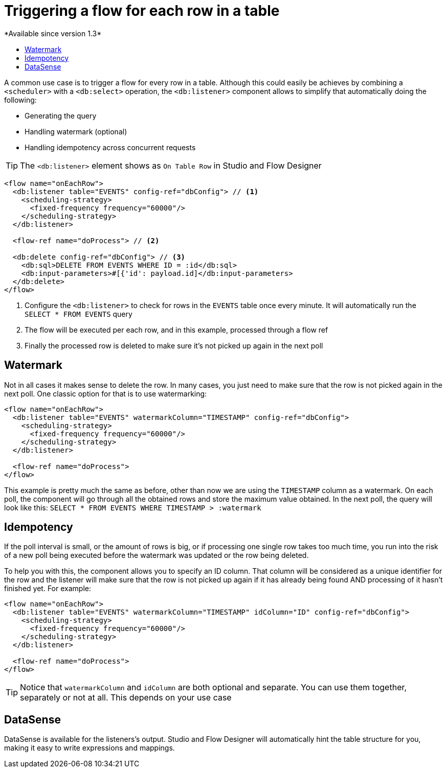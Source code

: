 = Triggering a flow for each row in a table
:keywords: db, connector, SQL, Database, query, trigger, poll
:toc:
:toc-title:
*Available since version 1.3*

A common use case is to trigger a flow for every row in a table. Although this could easily be achieves by combining a `<scheduler>` with a `<db:select>` operation, the `<db:listener>` component allows to simplify that automatically doing the following:

* Generating the query
* Handling watermark (optional)
* Handling idempotency across concurrent requests

[TIP]
The `<db:listener>` element shows as `On Table Row` in Studio and Flow Designer

[source,xml,linenums]
----
<flow name="onEachRow">
  <db:listener table="EVENTS" config-ref="dbConfig"> // <1>
    <scheduling-strategy>
      <fixed-frequency frequency="60000"/>
    </scheduling-strategy>
  </db:listener>
  
  <flow-ref name="doProcess"> // <2>
  
  <db:delete config-ref="dbConfig"> // <3>
    <db:sql>DELETE FROM EVENTS WHERE ID = :id</db:sql>
    <db:input-parameters>#[{'id': payload.id]</db:input-parameters>
  </db:delete>
</flow>
----

<1> Configure the `<db:listener>` to check for rows in the `EVENTS` table once every minute. It will automatically run the `SELECT * FROM EVENTS` query
<2> The flow will be executed per each row, and in this example, processed through a flow ref
<3> Finally the processed row is deleted to make sure it's not picked up again in the next poll

== Watermark

Not in all cases it makes sense to delete the row. In many cases, you just need to make sure that the row is not picked again in the next poll. One classic option for that is to use watermarking:

[source,xml,linenums]
----
<flow name="onEachRow">
  <db:listener table="EVENTS" watermarkColumn="TIMESTAMP" config-ref="dbConfig">
    <scheduling-strategy>
      <fixed-frequency frequency="60000"/>
    </scheduling-strategy>
  </db:listener>
  
  <flow-ref name="doProcess">
</flow>
----

This example is pretty much the same as before, other than now we are using the `TIMESTAMP` column as a watermark. On each poll, the component will go through all the obtained rows and store the maximum value obtained. In the next poll, the query will look like this: `SELECT * FROM EVENTS WHERE TIMESTAMP > :watermark`

== Idempotency

If the poll interval is small, or the amount of rows is big, or if processing one single row takes too much time, you run into the risk of a new poll being executed before the watermark was updated or the row being deleted. 

To help you with this, the component allows you to specify an ID column. That column will be considered as a unique identifier for the row and the listener will make sure that the row is not picked up again if it has already being found AND processing of it hasn't finished yet. For example:

[source,xml,linenums]
----
<flow name="onEachRow">
  <db:listener table="EVENTS" watermarkColumn="TIMESTAMP" idColumn="ID" config-ref="dbConfig">
    <scheduling-strategy>
      <fixed-frequency frequency="60000"/>
    </scheduling-strategy>
  </db:listener>
  
  <flow-ref name="doProcess">
</flow>
----

[TIP]
Notice that `watermarkColumn` and `idColumn` are both optional and separate. You can use them together, separately or not at all. This depends on your use case

== DataSense

DataSense is available for the listeners's output. Studio and Flow Designer will automatically hint the table structure for you, making it easy to write expressions and mappings.

